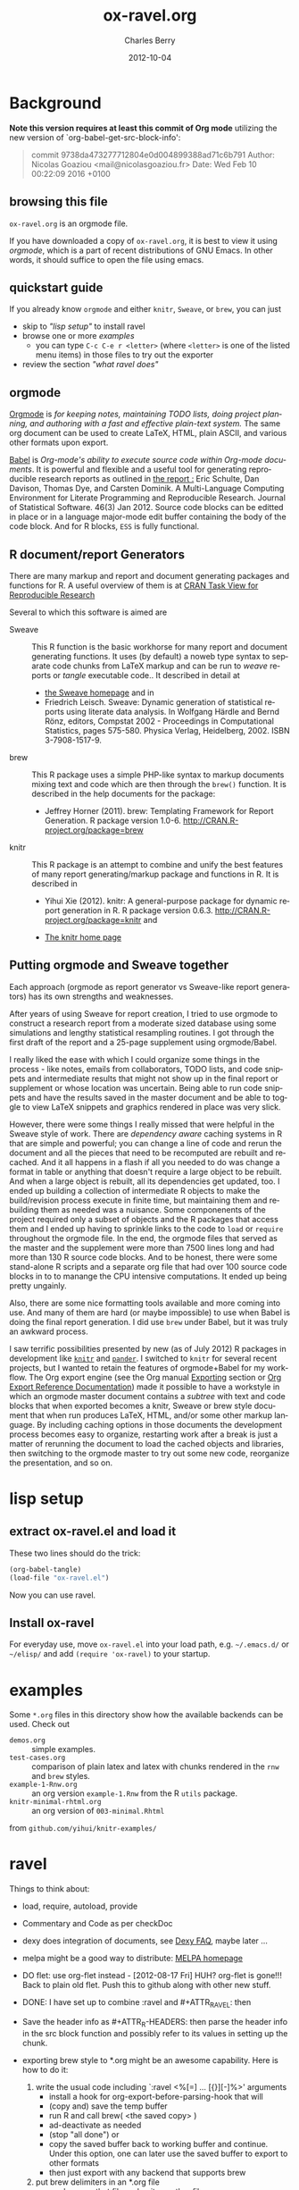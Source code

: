 
#+TITLE:     ox-ravel.org
#+AUTHOR:    Charles Berry
#+EMAIL:     ccberry@ucsd.edu
#+DATE:      2012-10-04
#+COMMENT: latest revision 2015-09-24
#+DESCRIPTION: Sweave/knit/brew document maker for orgmode
#+KEYWORDS:
#+LANGUAGE:  en
#+OPTIONS:   H:3 num:t toc:nil \n:nil @:t ::t |:t ^:t -:t f:t *:t <:t
#+OPTIONS:   TeX:t LaTeX:t skip:nil d:nil todo:t pri:nil tags:not-in-toc
#+INFOJS_OPT: view:nil toc:nil ltoc:t mouse:underline buttons:0 path:http://orgmode.org/org-info.js
#+EXPORT_SELECT_TAGS: export
#+EXPORT_EXCLUDE_TAGS: noexport
#+LINK_UP:
#+LINK_HOME:
#+XSLT:
#+DRAWERS: DEVNOTES TODOWHAT
#+PROPERTY: header-args :tangle ox-ravel.el :comments org


* Background
  :PROPERTIES:
  :eval:     never
  :END:

*Note this version requires at least this commit of Org mode* utilizing
the new version of `org-babel-get-src-block-info':

#+BEGIN_QUOTE
 commit 9738da473277712804e0d004899388ad71c6b791
  Author: Nicolas Goaziou <mail@nicolasgoaziou.fr>
  Date:   Wed Feb 10 00:22:09 2016 +0100
#+END_QUOTE

** browsing this file

~ox-ravel.org~ is an orgmode file.

If you have downloaded a copy of ~ox-ravel.org~, it is best to view it
using [[orgmode][orgmode]], which is a part of recent distributions of GNU
Emacs. In other words, it should suffice to open the file using emacs.

** quickstart guide

If you already know ~orgmode~ and either ~knitr~, ~Sweave~, or
~brew~, you can just

- skip to [[lisp setup]["lisp setup"]] to install ravel
- browse one or more [[examples][examples]]
  - you can type =C-c C-e r <letter>= (where =<letter>= is one of the
    listed menu items) in those files to try out the exporter
- review the section [[what ravel does]["what ravel does"]]

** orgmode

[[http://orgmode.org/index.html][Orgmode]] is /for keeping notes, maintaining TODO lists, doing project planning, and authoring with a fast and effective plain-text system./ The same org document can be used to create LaTeX, HTML, plain ASCII, and various other formats upon export.

[[http://orgmode.org/worg/org-contrib/babel/index.html][Babel]] is /Org-mode's ability to/ /execute source code/ /within Org-mode documents/. It is powerful and flexible and a useful tool for generating reproducible research reports as outlined in [[http://www.jstatsoft.org/v46/i03][the report :]] Eric Schulte, Dan Davison, Thomas Dye, and Carsten Dominik. A Multi-Language Computing Environment for Literate Programming and Reproducible Research. Journal of Statistical Software. 46(3) Jan 2012. Source code blocks can be editted in place or in a language major-mode edit buffer containing the body of the code block. And for R blocks, ~ESS~ is fully functional.

** R document/report Generators

There are many markup and report and document generating packages and
functions for R. A useful overview of them is at [[http://cran.r-project.org/web/views/ReproducibleResearch.html][CRAN Task View for
Reproducible Research]]

Several to which this software is aimed are

   - Sweave :: This R function is the basic workhorse for many report
               and document generating functions. It uses (by default)
               a noweb type syntax to separate code chunks from LaTeX
               markup and can be run to /weave/ reports or /tangle/
               executable code.. It described in
               detail at
     - [[http://www.statistik.uni-muenchen.de/~leisch/Sweave/][the Sweave homepage]] and in
     - Friedrich Leisch. Sweave: Dynamic generation of statistical
       reports using literate data analysis. In Wolfgang Härdle and
       Bernd Rönz, editors, Compstat 2002 - Proceedings in
       Computational Statistics, pages 575-580. Physica Verlag,
       Heidelberg, 2002. ISBN 3-7908-1517-9.


   - brew :: This R package uses a simple PHP-like syntax to markup
               documents mixing text and code which are then through
               the ~brew()~ function. It is described in the help documents for the package:
       - Jeffrey Horner (2011). brew: Templating Framework for Report
         Generation. R package version 1.0-6.
         http://CRAN.R-project.org/package=brew

   - knitr :: This R package is an attempt to combine and unify the
                 best features of many report generating/markup
                 package and functions in R. It is described in

	 - Yihui Xie (2012). knitr: A general-purpose package for
           dynamic report generation in R. R package version 0.6.3.
           http://CRAN.R-project.org/package=knitr and

	 - [[http://yihui.name/knitr/][The knitr home page]]

** Putting orgmode and Sweave together

Each approach (orgmode as report generator vs Sweave-like report
generators) has its own strengths and weaknesses.

After years of using Sweave for report creation, I tried to use
orgmode to construct a research report from a moderate sized database
using some simulations and lengthy statistical resampling routines. I
got through the first draft of the report and a 25-page supplement
using orgmode/Babel.

I really liked the ease with which I could organize some things in the
process - like notes, emails from collaborators, TODO lists, and code
snippets and intermediate results that might not show up in the final
report or supplement or whose location was uncertain. Being able to
run code snippets and have the results saved in the master document
and be able to toggle to view LaTeX snippets and graphics rendered in
place was very slick.

However, there were some things I really missed that were helpful in
the Sweave style of work. There are /dependency aware/ caching systems
in R that are simple and powerful; you can change a line of code and
rerun the document and all the pieces that need to be recomputed are
rebuilt and recached. And it all happens in a flash if all you needed
to do was change a format in table or anything that doesn't require a
large object to be rebuilt. And when a large object is rebuilt, all
its dependencies get updated, too. I ended up building a collection of
intermediate R objects to make the build/revision process execute in
finite time, but maintaining them and rebuilding them as needed was a
nuisance. Some componenents of the project required only a subset of
objects and the R packages that access them and I ended up having to
sprinkle links to the code to ~load~ or ~require~ throughout the
orgmode file. In the end, the orgmode files that served as the master
and the supplement were more than 7500 lines long and had more than
130 R source code blocks. And to be honest, there were some
stand-alone R scripts and a separate org file that had over 100 source
code blocks in to to manange the CPU intensive computations. It ended
up being pretty ungainly.

Also, there are some nice formatting tools available and more coming
into use. And many of them are hard (or maybe impossible) to use when
Babel is doing the final report generation. I did use =brew= under
Babel, but it was truly an awkward process.

I saw terrific possibilities presented by new (as of July 2012) R
packages in development like [[http://yihui.name/knitr/][=knitr=]] and [[https://github.com/daroczig/pander][=pander=]]. I switched to
=knitr= for several recent projects, but I wanted to retain the
features of orgmode+Babel for my workflow. The Org export engine (see
the Org manual [[http://orgmode.org/org.html#Exporting][Exporting]] section or [[http://orgmode.org/worg/dev/org-export-reference.html][Org Export Reference
Documentation]]) made it possible to have a workstyle in which an
orgmode master document contains a /subtree/ with text and code blocks
that when exported becomes a knitr, Sweave or brew style document that
when run produces LaTeX, HTML, and/or some other markup language. By
including caching options in those documents the development process
becomes easy to organize, restarting work after a break is just a
matter of rerunning the document to load the cached objects and
libraries, then switching to the orgmode master to try out some new
code, reorganize the presentation, and so on.

* lisp setup
  :PROPERTIES:
  :eval:     never
  :CUSTOM_ID: lispset
  :END:

** extract ox-ravel.el and load it

   These two lines should do the trick:

#+BEGIN_SRC emacs-lisp :tangle no
(org-babel-tangle)
(load-file "ox-ravel.el")
#+END_SRC

Now you can use ravel.

** Install ox-ravel

For everyday use, move =ox-ravel.el= into your load path,
e.g. =~/.emacs.d/= or =~/elisp/= and add ~(require 'ox-ravel)~ to your
startup.

* examples

Some =*.org= files in this directory show how the available backends
can be used. Check out

 - =demos.org= :: simple examples.
 - =test-cases.org= :: comparison of plain latex and latex with chunks
      rendered in the =rnw= and =brew= styles.
 - =example-1-Rnw.org= :: an org version =example-1.Rnw= from the R =utils= package.
 - =knitr-minimal-rhtml.org= :: an org version of =003-minimal.Rhtml=
 from =github.com/yihui/knitr-examples/=
* ravel
  :PROPERTIES:
  :eval:     never
  :END:

*************** 

Things to think about:
- load, require, autoload, provide
- Commentary and Code as per checkDoc
- dexy does integration of documents, see [[http://www.dexy.it/faq/#how-is-dexy-different-to-sweave][Dexy FAQ]], maybe later ...

- melpa might be a good way to distribute: [[http://melpa.milkbox.net/][MELPA homepage]]

- DO flet: use org-flet instead - [2012-08-17 Fri] HUH? org-flet is
  gone!!! Back to plain old flet. Push this to github along with other
  new stuff.

- DONE: I have set up to combine :ravel and #+ATTR_RAVEL: then

- Save the header info as #+ATTR_R-HEADERS: then parse the header info in
  the src block function and
  possibly refer to its values in setting up the chunk.

- exporting brew style to *.org might be an awesome capability. Here is how to do it:
  1. write the usual code including `:ravel <%[=] ... [{}][-]%>' arguments
     - install a hook for org-export-before-parsing-hook that will
     - (copy and) save the temp buffer
     - run R and call brew( <the saved copy> )
     - ad-deactivate as needed
     - (stop "all done") or
     - copy the saved buffer back to working buffer and continue. Under
       this option, one can later use the saved buffer to export to
       other formats
     - then just export with any backend that supports brew
  2. put brew delimiters in an *.org file
     - run brew on that file and write another file
     - export that file as usual, possibly letting babel work as usual


Mostly DONE:
- so here is what I am figuring out:
  - DONE need to advise org-babel-exp-do-export
    - to strip results of R blocks
    - to pre-format R src-blocks and inline src blocks
    - to pre-format and possibly run non-R source blocks according to
      the original parent (e.g. latex)
  - DONE advise org-export-as to
    - add hook for pre-parsed buffer
    - ad-activate org-babel-exp-do-export
    - ad-do-it
    - remove hook for pre-parsed buffer
    - ad-deactivate
    so that other back-ends are not tripped up
  - DONE define a universal src-block function
  - DONE define a universal inline-src-block function
  - define a back-end specific src-block format [DONE for latex-brew
    and latex-noweb]
  - define a back-end specific inline-src-block format [LIKEWISE]
  - DONE for the non-R src block function, use the ancestral version
  - DONE for the non-R inline src block function, use ancestor
  - NB ( assoc 'src-block (reverse org-rnw-translate-alist)) will
    find the ancestor!!!! - might need to revise for multiply derived
    backends like ox-md.
  - NB org-export-before-parsing-hook is handy - it can remove delimiters
    I insert to subvert babel's machinations.
  - need to add a native knitr backend
  - DONE src_R{} idiom is tricky. org-babel-inline-src-block-regexp
    needs whitespace between the [args] if any in the src_R call. So,
    I add that in the flet'ed version of org-babel-execute:R.

    
*************** END

** The elisp header for ox-ravel.el

 #+BEGIN_SRC emacs-lisp :tangle ox-ravel.el :comments no
   ;;; ox-ravel.el --- Sweave/knit/brew document maker for orgmode
   ;; Copyright (C) 2012,2014  Charles C. Berry

   ;; This program is free software: you can redistribute it and/or modify
   ;; it under the terms of the GNU General Public License as published by
   ;; the Free Software Foundation, either version 3 of the License, or
   ;; (at your option) any later version.

   ;; This program is distributed in the hope that it will be useful,
   ;; but WITHOUT ANY WARRANTY; without even the implied warranty of
   ;; MERCHANTABILITY or FITNESS FOR A PARTICULAR PURPOSE.  See the
   ;; GNU General Public License for more details.

   ;; You should have received a copy of the GNU General Public License
   ;; along with this program.  If not, see <http://www.gnu.org/licenses/>.

   ;;; Commentary:
   ;;              See ox-ravel.org for details.
   ;;
   ;;; Code:
   ;;
 #+END_SRC

 Prerequisites

 #+BEGIN_SRC emacs-lisp :tangle ox-ravel.el
   (require 'cl-lib)
   (require 'ox)
 #+end_src

 #+END_SRC
 :END:


** using and extending ravel

*** what ravel does

~ravel~ allows exporting ~*.org~ files or subtrees in them to several
reproducible research formats: ~brew~, ~Sweave~, and several ~knitr~
formats (brew, Rnw, Rmd, and Rhtml).

With ~ox-ravel-el~ loaded and the point in a =*.org= buffer,

: C-c C-e

or

: M-x org-export-dispatch RET

will pop up a menu of choices. Optionally, type ~C-s~ to select the
subtree containing point. Then type =r= to select the =Ravel= menu.
The keys on that menu allow export to one of the formats supported by
~ravel~.

~ravel~ exports the file or subtree in a suitable format
(currently LaTeX, HTML, or Markdown), but with differences from the
usual export mechanism in which the source code (aka src blocks) are
evaluated by orgmode's Babel engine and (optionally) code and/or
results are passed to the exporter.

Before the document is parsed, Babel is run. However, R src blocks are
not evaluated in the usual way. Instead they are processed as if they
were ~ravel~ language src blocks. The ~ravel~ language takes a block
of code and marks it up to define chunks according to the convention
of Sweave, knitr, or some other report generator.  Src blocks with the
~:noweb yes~ header argument are expanded (by inserting the code from
the blocks in the noweb references) before being marked up.  R src
blocks that have the ~:exports none~ header argument are ignored. Src
blocks in other languages are evaluated and exported as usual.

Thus, a document can define many R src blocks and select a few to
export by constructing a subtree with src blocks that include noweb
references in them and for which ~:noweb yes~ is specified. Then, just
that subtree can be exported.

An R header argument named ~:ravel~ and ~:attr_ravel~ properties are
passed to the exporter for use as options in the ultimate code
chunks. So, ~knitr~ chunk options such as 'results="as.is"' would be
given as ~ravel~ arguments. The way these are handled depends on the
backend; for ~knitr~ they are placed as chunk options and for ~brew~
they are used to construct variants of the '<% ... %>' code
delimiters.

Once Babel is finished, the exporter takes over. Typically, an export
backend is dierived from an existing backend like ~latex~, and
merely adds transcoders for handling the marked up src blocks or
inline src, and menu selections.

*** existing backends

Currently, backends are avaiable for

- ~ravel-latex~ :: LaTeX Sweave, knitr, or brew documents
- ~ravel-beamer~ :: LaTeX Sweave and knitr beamer documents
- ~ravel-markdown-~ :: Markdown knitr documents
  - ~ravel-html~ :: HTML knitr/Rhtml documents


A look at the ~*.org~ files in [[examples][the examples section]] should provide a
quickstart.  A look (below) at the definitions of the style functions
for these backends should guide further devlopment.

*** explicit specification of arguments in exported chunks

Arguments that need to be passed to exported code chunks can be placed
after a ~:ravel~ key in a ~#+begin_src R~ line. Or they can be given
in ~#+ATTR_RAVEL:~ lines immediately before the src block.

Some care is needed. Arguments for some backends may conflict with
other backends. In future development, it might help to prefix
arguments with the name of their backend.

*** TODO using Babel header arguments in exported code chunks

Babel headers as a string parseable by
`org-babel-parse-header-arguments' are made available to the
~org-ravel-blockify~ function in the ~non-ravelargs~ argument. This
would allow translation of some org-babel R header arguments
to exported chunk headers.  `org-ravel-style-list' defines the
allowable styles for chunks and adding to that list allows for special
handling of Babel header args.  The src block and inline processing
functions of a style would need to inspect the alist of
~r-headers-attr~ and find those that can be (re-)rendered and add the
necessary arguments to the output string in the header position along
with the arguments provided by the ~ravel~ argument.

*** new backends

A new =ravel= backend can be created with the function
`org-ravel-define-exporter'. See its docstring for more details.The
~ravel-markdown~ exporter was defined using the code in the next src
block.


#+BEGIN_SRC emacs-lisp :exports code :tangle no
  (org-ravel-define-exporter
   'ravel-markdown
   'md ?m "Ravel-markdown" "md" nil t )
#+END_SRC


It is fairly easy to add more backends. There are these
ingredients needed:

1. chunk style function - usually chosen from `org-ravel-style-alist'
2. inline style function - ditto
3. a call to setup up the derived backend
4. (optionally) a function to work with the ~org-export-dispatch~ menu

The examples below should serve to show what is needed to create
different chunk and inline styles.

* Babel

** variables
*** defconst-org-babel-header-args:ravel
#+NAME: defconst-org-babel-header-args:ravel
#+BEGIN_SRC emacs-lisp
  (defconst org-babel-header-args:ravel
    '(
      (ravel               . (:any))
      (ravel-style         . :any)
      (engine              . :any)
      (exports             . :any)
      (results             . ((file list vector table scalar verbatim)
                              (raw org html latex code pp wrap)
                              (replace silent append prepend)
                              (output value graphics))))
    "Ravel-specific header arguments.")
#+END_SRC
*** defvar-org-ravel-style

#+NAME: defvar-org-ravel-style
#+BEGIN_SRC emacs-lisp
  (defvar org-ravel-style nil
    "The default style to use for constructing chunks.
  Can be buffer-local, and is usually set by the export dispatcher.")

  (make-variable-buffer-local 'org-ravel-style)
#+END_SRC
*** defvar-org-ravel-run

#+NAME: defvar-org-ravel-run
#+BEGIN_SRC emacs-lisp
  (defvar-local org-ravel-run nil
    "If ravel is to be run on src blocks, this will be a list like

         '(\"R\") or '(\"R\" \"python\" \"awk\")

  and usually set (by the export dispatcher) to `org-ravel-engines'.

  Set this as buffer/file local for demos or debugging.")

#+END_SRC

*** defcustom-org-ravel-engines


#+NAME: defcustom-org-ravel-engines
#+BEGIN_SRC emacs-lisp

  (defcustom org-ravel-engines '(("R"))
    "Use these engines in forming ravel chunks.

  Typically, `org-ravel-run' will default to these.  It can be
  buffer-local.  These engines are recognized by `knitr':

	`R' `python' `awk' `ruby' `haskell' `bash' `perl' `dot'
	 `tikz' `sas' `coffeescript', `c', `Rcpp', and `polyglot'.

  Each alist CONS cell has the language (as a string) for the CAR and
  any cdr is cons-ed to the ravel attributes.

  Buffer local values are allowed."

   :group 'org-export-ravel

   :type '(set :greedy t
               (const :tag "   R" ("R") )
               (const :tag "   C" ("c" . "engine='c'"))
	       (const :tag "   Rcpp" ("c++" . "engine='Rcpp'"))
               (const :tag "   Python" ("python" . "engine='python'"))
               (const :tag "   AWK" ("awk" . "engine='awk'"))
               (const :tag "   Ruby" ("ruby" . "engine='ruby'"))
               (const :tag "   Haskell" ("haskell" . "engine='haskell'"))
               (const :tag "   bash" ("bash" . "engine='bash'"))
               (const :tag "   perl" ("perl" . "engine='perl'"))
               (const :tag "   dot" ("dot" . "engine='dot'"))
               (const :tag "   TikZ" ("tikz" . "engine='tikz'"))
               (const :tag "   SAS" ("sas" . "engine='sas'"))
               (const :tag "   CoffeeScript"
                      ("coffeescript" . "engine='coffeescript'"))
               (const :tag "   Polyglot" ("polyglot" . "engine='polyglot'"))
               (cons  :tag "   Other"  string  string)))


  (make-variable-buffer-local 'org-ravel-engines)
#+END_SRC

*** TODO defvar-org-ravel-style-alist
:TODOWHAT:
use `defcustom' here
:END:

#+NAME: defcustom-org-ravel-style-alist
#+BEGIN_SRC emacs-lisp 
    (defgroup org-export-ravel nil
      "Options for exporting Org mode files via Ravel."
      :tag "Org Export Ravel"
      :group 'org-export)

  (defcustom org-ravel-style-alist
    '((rnw . (org-ravel-block-rnw org-ravel-inline-rnw ".Rnw"))
      (brew . (org-ravel-block-brew org-ravel-inline-brew ".Rbrew"))
      (tex  . (org-ravel-block-tex org-ravel-inline-tex ".Rtex"))
      (html . (org-ravel-block-html org-ravel-inline-html ".Rhtml"))
      (md   . (org-ravel-block-md org-ravel-inline-md ".Rmd"))
      (braces   . (org-ravel-block-braces org-ravel-inline-braces ".Rtmpl"))
      (rst  . (org-ravel-block-rst org-ravel-inline-rst ".Rrst")))
    "The Chunk Style Alist to use in formatting Ravel output.

  The key of each element is matched by the `:ravel-style' property
  of a document, if specified, or by the default `:ravel-style' of
  the exporter selected.

  The value of each pair is a list of three elements:
    - the function that formats src blocks
    - the function that formats inline src blocks
    - a string giving the file extension. "
    :group 'org-export-ravel
    :type '(alist
            :key-type (symbol :tag "Ravel Style")
            :value--type (list :tag "Chunk Defn"
                               (function :tag "block coder")
                               (function :tag "inline coder")
                               (string :tag "File extension"))))

#+END_SRC

*** defvar-org-ravel-backend-parent 

#+BEGIN_SRC emacs-lisp

  (defvar org-ravel-backend-parent nil
    "If ravel is running, this variable will contain the name of the parent.")

#+END_SRC
** functions, macros,  and advice

*** defmacro-org-ravel-export-wrapper

See [[*defun-org-ravel-export-string-as][defun-org-ravel-export-string-as]] as an example of how this
macro is used.

#+BEGIN_SRC emacs-lisp
  (defmacro org-ravel-export-wrapper (&rest body)
    "Set up the preliminaries for the BODY of an export function.

  `org-ravel-export-to-file' and similar actions need to redefine
   `org-babel-get-src-block-info' and restore the
   function to its original value on exit, set values for
   `org-ravel-run' and for `org-ravel-style', force the `backend'
   to be ravel compliant and let-bind its parent as
   `org-ravel-backend-parent', and (by default) turn off
   confirmation for the evaluation of ravel blocks.

  `(org-ravel-export-wrapper BODY)' when used inside a `defun' will
  take care of these issues.

  Use of this macro outside of ravel export functions is
  discouraged as it can corrupt the cache used by the
  `org-element-*' functions.  In case of these issues,
  `org-element-cache-reset' will straighten things out."
    (declare (indent 1) (debug (form body)))
    `(let* ((org-ravel-get-s-b-info
	     ;; avoid recursive redefinition
	     (or (org-bound-and-true-p org-ravel-get-s-b-info)
		 (symbol-function
		  'org-babel-get-src-block-info)))
	    ;; set ravel variables
	    (org-ravel-run
	     (or  engines org-ravel-run org-ravel-engines))
	    (bk-orig
	     (if (symbolp backend)
		 (org-export-get-backend backend) backend))
	    (ravel-style-option
	     (assq :ravel-style
		   (org-export-backend-options bk-orig)))
	    (backend (if ravel-style-option bk-orig
		       (unless style
			 (message "Non ravel BACKEND might need STYLE."))
		       (org-ravel-create-backend
			(org-export-backend-name bk-orig) style)))
	    (org-ravel-backend-parent (org-export-backend-parent backend))
	    (org-ravel-style
	     (or style org-ravel-style
		 (nth 3
		      (assoc :ravel-style
			     (org-export-backend-options
			      backend)))))
	    (org-confirm-babel-evaluate org-confirm-babel-evaluate))
       ;; org-babel-get-src-block-info will modify info for ravel blocks
       (letf
	   (((symbol-function 'org-babel-get-src-block-info)
	     (lambda (&optional light datum)
	       (let* ((dat (or datum (org-element-context)))
		      (lang (org-element-property :language dat))
		      (ravel-it (assoc lang org-ravel-run))
		      (engine-cdr (and ravel-it (cdr ravel-it))))
		 (if ravel-it
		     (setf (nth 1 dat)
			   (plist-put (nth 1 dat) :language "ravel")))
		 (let* ((dat2 (funcall org-ravel-get-s-b-info light dat))
			(nth-2-dat2 (nth 2 dat2)))
		   (if (or (not ravel-it)
			   (equal (cdr (assoc :exports nth-2-dat2)) "none"))
		       dat2 ;; non-ravel or nothing to do
		     (setf (cdr (assoc :exports nth-2-dat2)) "results")
		     (add-to-list 'nth-2-dat2 `(:engine . ,engine-cdr))
		     (setf (nth 2 dat2) nth-2-dat2)
		     (if (eq 'inline-src-block (org-element-type dat))
			 (org-ravel-set-raw-results dat2)
		       (org-ravel-rewrap dat2))
		     dat2))))))
	 ,@body)))
#+END_SRC

*** defun-org-babel-expand-body:ravel


#+BEGIN_SRC emacs-lisp
  (defun org-babel-expand-body:ravel (body params &optional var-lines)
    "Use native `org-babel-expand-body' for src-block engine if
    there is one to format BODY as per PARAMS."
    (let*
	((engine-cdr (cdr (assq :engine params)))
	 (engine (and engine-cdr
		       (replace-regexp-in-string
			"engine='\\([^']+\\)'" "\\1" engine-cdr)))
	 (expand-cmd
	  (intern (concat "org-babel-expand-body:" engine))))
      (cond
       ((and engine (fboundp expand-cmd))
	(funcall expand-cmd body params))
       (engine (org-babel-expand-body:generic body params))
       (t (org-babel-expand-body:R body params)))))
#+END_SRC

#

*** defun-org-ravel-rewrap

Wrap the results of `org-babel-execute:ravel' in a
:#+BEGIN_EXPORT RAVEL ... #+END_EXPORT block.

#+NAME: defun-org-ravel-rewrap
#+BEGIN_SRC emacs-lisp
  (defun org-ravel-rewrap (retval)
    ":wrap with `ravel' maybe.
  Argument RETVAL is the parsed src block.

  `:file', `:file-ext', and `:results' get suffixed with `-arg'
  to neuter their effects. Block/snippet style functions can find
  them in `R-HEADERS-ATTR'. "
    (if (assoc :wrap (nth 2 retval))
	(setf (cdr (assoc :wrap (nth 2 retval))) "EXPORT RAVEL")
      (setf (nth 2 retval)  (append (nth 2 retval)
                                    '((:wrap . "EXPORT RAVEL")))))
    ;; :results value gets saved in non-ravelargs in case it is ever
    ;; needed
    (if (assq :file (nth 2 retval))
	(setf (car (assoc :file (nth 2 retval))) :file-arg))
    (if (assq :file-ext (nth 2 retval))
	(setf (car (assq :file-ext (nth 2 retval))) :file-ext-arg))
    (if (assq :results (nth 2 retval))
	(let
            ((results-arg (cdr (assq :results (nth 2 retval)))))
          (setf (cdr (assq :results (nth 2 retval)))
		"replace")
	  (setf (nth 2 retval)  (append (nth 2 retval)
					`((:results-arg . ,results-arg)))))))


#+END_SRC

*** defun-org-ravel-set-raw-results 

The inline results are in ~@@ravel: ... @@~ snippets. Do not allow
further formatting.

#+NAME: defun-org-ravel-set-raw-results
#+BEGIN_SRC emacs-lisp
  (defun org-ravel-set-raw-results (retval)
    "Set (:results raw replace).
  Argument RETVAL is the parsed src block."
    (if (assoc :results (nth 2 retval))
	(setf (cdr (assoc :results (nth 2 retval))) "raw replace")
      (setf (nth 2 retval)
            (append (nth 2 retval)
                    '((:results . "raw replace"))))))

#+END_SRC
*** defvar-org-ravel-no-confirm-for-ravel

Confirmation of ravel `execution' is a nuisance --- and no code is
actually run --- so disable confirmations for `ravel' src blocks.
This can be overridden by `(setq org-ravel-no-confirm-for-ravel t)' if
ever needed.


Maybe need to add check if (functionp org-confirm-babel-evaluate) is
nil in which case, I do not reset it.

#+NAME: defvar-org-ravel-no-confirm-for-ravel
#+BEGIN_SRC emacs-lisp
  (defvar org-ravel-no-confirm-for-ravel
    (lambda (language body)
      (if (string= language "ravel") nil t))
    "Do not confirm if LANGUAGE is `ravel'.")

  (defun org-ravel-reset-confirm (value)
    "Revert `org-confirm-babel-evaluate' as buffer local VALUE."
    (when org-confirm-babel-evaluate
      (setf org-confirm-babel-evaluate
            value)))

#+END_SRC
*** defun-org-babel-execute:ravel

`org-babel-execute:ravel' calls formatting functions for the code. No
actual code is run. Also need to add some kind of alias for edit modes
if Rcpp is to be supported. Like `(defalias 'Rcpp-mode 'c++-mode)'

#+NAME: defun-org-babel-execute:ravel
#+BEGIN_SRC emacs-lisp
  (defun org-babel-execute:ravel (body params)
    "Format BODY as ravel according to PARAMS."
     (save-excursion
       (if (string= "none" (cdr (assoc :exports params)))
           ""
	 (let*
             ((oec (org-element-context))
              (ravel-attr (org-element-property :attr_ravel oec))
              (type (org-element-type oec))
              ;; Need (org-babel-params-from-properties "ravel") here as
              ;; parsing was done on "R" or other language.
              (headers  (apply #'org-babel-merge-params
                               (append
				(org-babel-params-from-properties "ravel")
				(list params))))
              (ravelarg (cdr (assoc :ravel headers)))
              (engine (cdr (assoc :engine headers)))
              (ravelstyle (cdr (assoc :ravel-style headers)))
              (label (org-element-property :name oec))
              (non-ravelargs (assq-delete-all :ravel headers))
              (chunk-style
               (org-ravel-get-style ravelstyle))
	      (body (org-remove-indentation body))
              (full-body
               (org-babel-expand-body:ravel body params)))
	   (when engine
	     (setq ravel-attr
		   (cons engine
			 ravel-attr)))
           (if (equal type 'inline-src-block)
               (org-ravel-snippetize chunk-style ravelarg non-ravelargs full-body)
             (org-ravel-blockify chunk-style label ravelarg ravel-attr
				 non-ravelargs full-body))))))
#+END_SRC
*** defun-org-ravel-snippetize/blockify

   Call the chunk-style functions to format the code.

#+NAME: defun-org-ravel-snippetize
#+BEGIN_SRC emacs-lisp
  (defun org-ravel-snippetize (chunk-style ravelarg r-headers-attr body)
    "Format an inline src block.

  Use CHUNK-STYLE, RAVELARG, and R-HEADERS-ATTR (often ignored) to
  format BODY, then wrap it inside an export snippet."
    (format "@@ravel:%s@@"
            (funcall (nth 1 chunk-style)
                     ravelarg r-headers-attr body)))

  (defun  org-ravel-blockify
    (chunk-style label ravelarg ravel-attr non-ravelargs body)
     "Format a src block.

  Use CHUNK-STYLE, LABEL, RAVELARG, RAVEL-ATTR and
  NON-RAVELARGS (typically ignored) to format BODY and wrap it
  inside an export block."
             (funcall (nth 0 chunk-style) label ravelarg
                      ravel-attr non-ravelargs body))
#+END_SRC
*** defun-org-ravel-get-style
#+NAME: defun-org-ravel-get-style
#+BEGIN_SRC emacs-lisp
  (defun org-ravel-get-style (style-from-header)
    "Return the chunk style for STYLE-FROM-HEADER.

  Possibly find it in properties or use `org-ravel-style' by
    default."
    (or
     (assoc-default
      (or style-from-header
          (cdr (assoc
                :ravel-style
                (org-babel-parse-header-arguments
                 (org-entry-get (point)
                                "header-args:ravel"
                                'inherit))))
          org-ravel-style)
      org-ravel-style-alist 'string=)
     (user-error "Ravel-style: %S not found -- Consult `org-ravel-style-alist'"
                 style-from-header)))

#+END_SRC

* Chunk styling

These functions will be called by the transcoders or used to set up
functions to be so called.

** defun-org-ravel-attr-plus-header
#+NAME: defun-org-ravel-attr-plus-header
#+BEGIN_SRC emacs-lisp
  (defun org-ravel-attr-plus-header
    (label ravelarg ravel-attr)
    "Separate LABEL, RAVELARG, and RAVEL-ATTR by commas."
    (mapconcat #'identity
               (delete nil
                       (cons label
                             (cons ravelarg ravel-attr))) ", "))

#+END_SRC


** defmacro-org-ravel-style-x
#+NAME: defmacro-org-ravel-style-x
#+BEGIN_SRC emacs-lisp
   (defmacro org-ravel-style-x (x xblock xinline &optional xcode)
     "Make style functions.

  The functions are `org-ravel-block-X' and `org-ravel-inline-X'
  where X names the style, XBLOCK gives the block format, XINLINE gives the
  inline format, and XCODE is an optional line prefix.

   `org-ravel-block-X' defines the Chunk code style.  It's arguments are
       LABEL - the chunk name,
       RAVEL - header args as a string,
       ATTR-RAVEL - attributes to be combined with RAVEL,
       R-HEADERS-ATTR - other headers from Babel as a string parseable
        by `org-babel-parse-header-arguments',
       SRC-CODE is the code from the block.

   `org-ravel-inline-X' defines the inline code style.  It's arguments
       are RAVEL, R-HEADERS-ATTR, SRC-CODE as above.  Note that only SRC-CODE is
       used in this macro, but other arguments may be used in hand tooled inline
       style functions."
     (let ((blk-args
            '(label ravel attr-ravel r-headers-attr src-code))
           (inline-args '(ravel r-headers-attr src-code))
           (blk-body
            `(let ((ravel  (org-ravel-attr-plus-header label ravel attr-ravel)))
               ,(if xcode
                    `(format ,xblock ravel
                             (replace-regexp-in-string "^" ,xcode src-code))
                  `(format ,xblock ravel src-code))))
           (inline-body `(format ,xinline src-code))
           (bname (concat "org-ravel-block-" x))
           (iname (concat "org-ravel-inline-" x)))
       (defalias (intern bname)
         (list 'lambda blk-args blk-body)
         (concat "Run this:\n\n" (pp-to-string blk-body)))
       (defalias (intern iname)
         (list 'lambda inline-args inline-body)
         (concat "Run this:\n\n" (pp-to-string inline-body)))
       (format "Functions: %s and %s" bname iname)))

#+END_SRC
** brew-style

Brew needs to wrap the code inside "<% ... %>" and possibly add
additional markup. So the `org-ravel-style-x' macro is not used to
produce the `org-ravel-block/inline-brew' functions.

*** defun-org-ravel-format-brew-spec
#+NAME: defun-org-ravel-format-brew-spec
#+BEGIN_SRC emacs-lisp
  (defun org-ravel-format-brew-spec (&optional spec)
    "Check a brew SPEC, escape % signs, and add a %s spec."
    (let
        ((spec (or spec "<% %>")))
      (if (string-match
           "<\\(%+\\)\\([=]?\\)\\(.+?\\)\\([{}]?[ ]*-?\\)\\(%+\\)>"
           spec)
          (let (
                (opct (match-string 1 spec))
                (eqsign (match-string 2 spec))
                (filler (match-string 3 spec))
                (enddash (match-string 4 spec))
                (clpct (match-string 5 spec)))
            (if (string= opct clpct)
                (concat "<" opct opct eqsign " %s " enddash clpct clpct ">")
              (error "Percent signs do not balance:%s" spec)))
        (error "Invalid spec:%s" spec))))

#+END_SRC

*** defun-org-ravel-block-brew
#+NAME: defun-org-ravel-block-brew
#+BEGIN_SRC emacs-lisp
  (defun org-ravel-block-brew (label ravel attr_ravel r-headers-attr src-code)
    "Define the chunk style for brew.

  LABEL is the chunk name, RAVEL is the collection of ravel args as
  a string, ATTR_RAVEL and R-HEADERS-ATTR are ignored here,
  SRC-CODE is the code from the block."
    (format (org-ravel-format-brew-spec ravel) src-code))

  (defun org-ravel-inline-brew (ravel r-headers-attr src-code)
    "Define the inline-src style for brew.

  RAVEL is the collection of ravel args as a string, R-HEADERS-ATTR
  is the collection of headers from Babel as a string parseable by
  `org-babel-parse-header-arguments', SRC-CODE is the code from the
  block."
    (format (org-ravel-format-brew-spec
             (or ravel "<%= code -%>"))
            src-code))

#+END_SRC
** standard block/inline chunk styles

See the `org-ravel-style-x' docstring for more details.

*** org-ravel-style-x-rnw
#+NAME: org-ravel-style-x-rnw
#+BEGIN_SRC emacs-lisp
  (org-ravel-style-x "rnw"
  "<<%s>>=\n%s\n@ %%def"
  "\\Sexpr{ %s }")
#+END_SRC
*** org-ravel-style-x-tex
#+NAME: org-ravel-style-x-tex
#+BEGIN_SRC emacs-lisp
  (org-ravel-style-x "tex"
                     "%% begin.rcode( %s )\n%s\n%% end.code"
                     "\\rinline{ %s }"
                     "%")
#+END_SRC
*** org-ravel-style-x-html
#+NAME: org-ravel-style-x-html
#+BEGIN_SRC emacs-lisp
  (org-ravel-style-x "html"
  "<!--begin.rcode  %s \n%s\nend.rcode-->"
  "<!--rinline  %s  -->")
#+END_SRC
*** org-ravel-style-x-md
#+NAME: org-ravel-style-x-md
#+BEGIN_SRC emacs-lisp
  (org-ravel-style-x "md"
  "```{r  %s }\n%s \n```"
  "`r  %s `")


#+END_SRC
*** org-ravel-style-x-braces
#+NAME: org-ravel-style-x-braces
#+BEGIN_SRC emacs-lisp
  (org-ravel-style-x "braces"
  "{{%0.0s%s}}"
  "{{%s}}")

#+END_SRC
* Exporter
** Transcoders

Transcoders for `export-block' and `export-snippet' are defined for
the ravel family of backends. For `ravel' blocks/snippets, they merely
return their content. For other blocks/snippets, they fall back to the
transcoders for the parent backend.

*** defun-org-ravel-export-block 


#+NAME: defun-org-ravel-export-block
#+BEGIN_SRC emacs-lisp
  (defun org-ravel-export-block (export-block contents info)
    "Transcode a EXPORT-BLOCK element from Org to ravel.
  CONTENTS is nil.  INFO is a plist holding contextual information."
    (if (equal (org-element-property :type export-block) "RAVEL")
	(org-unescape-code-in-string
	 (org-element-property :value export-block))
      (org-export-with-backend
             org-ravel-backend-parent export-block contents info)))

#+END_SRC
*** defun-org-ravel-export-snippet

#+NAME: defun-org-ravel-export-snippet
#+BEGIN_SRC emacs-lisp
  (defun org-ravel-export-snippet (export-snippet contents info)
    "Transcode a EXPORT-SNIPPET element from Org to ravel.
  CONTENTS is nil.  INFO is a plist holding contextual information."
    (if (eq (org-export-snippet-backend export-snippet) 'ravel)
	(org-element-property :value export-snippet)
      (org-export-with-backend org-ravel-backend-parent export-snippet contents info)))

#+END_SRC
** export to file, to buffer, string as string


*** defun-org-ravel-create-backend
#+BEGIN_SRC emacs-lisp
  (defun  org-ravel-create-backend (parent &optional style)
    "Create a ravel-compliant backend from PARENT using STYLE.
  Hence, (org-ravel-create-backend 'ascii \"md\") creates a backend
  whose parent is ascii and default style is \"md\"."
    (org-export-create-backend
     :parent parent
     :transcoders '((export-snippet . org-ravel-export-snippet)
                    (export-block . org-ravel-export-block))
     :options `((:ravel-style "RAVEL_STYLE" nil ,style t))
     :blocks    '("RAVEL")))

#+END_SRC
*** defun-org-ravel-export-string-as
#+NAME: defun-org-ravel-export-string-as
#+BEGIN_SRC emacs-lisp
  (defun org-ravel-export-string-as
    (string backend &optional body-only ext-plist engines style)
    "Export STRING as a string.

   Use BACKEND with BODY-ONLY and EXT-PLIST, all as per
  `org-export-string-as'.  If non-nil, ENGINES will set
  `org-ravel-run' locally.  Otherwise, an attempt will be made to
  replace it with `org-ravel-run' or `org-ravel-engines'.  STYLE
  will set `org-ravel-style' if non-nil, otherwise
  `org-ravel-style' or the default for BACKEND will be used.  

  This function can be run by Babel to produce a string that is
  used in a Babel src block.

  It can run arbitrary backends if STYLE is supplied or if STRING
  supplies valid values for src blocks and inline src blocks in it."


    (org-ravel-export-wrapper
     (org-ravel-reset-confirm
      org-ravel-no-confirm-for-ravel)
     (org-export-string-as string backend body-only ext-plist)))
#+END_SRC
*** defun-org-ravel-export-to-file

#+NAME: defun-org-ravel-export-to-file
#+BEGIN_SRC emacs-lisp
  (defun org-ravel-export-to-file
    (backend &optional file async subtreep visible-only
             body-only ext-plist post-process engines style)
    "Export invoking ravel with BACKEND to FILE.

  ASYNC must be nil, but SUBTREEP, VISIBLE-ONLY, BODY-ONLY,
  EXT-PLIST, and POST-PROCESS are passed to `org-export-to-file'.
  ENGINES supplies a value for `org-ravel-run' and STYLE for
  `org-ravel-style'.  If a backend is used that is not set up for
  ravel, it usually best to use, e.g.

       `(org-ravel-export-to-file
	 (org-ravel-create-backend 'ascii \"md\") ... )'

    to create a ravel-compliant backend.

  Note that `org-babel-confirm-evaluate' is set locally by `let*'
  to `org-ravel-no-confirm-for-ravel', which holds a `lambda'
  function.  To override this, create a variable with that name."

    (org-ravel-export-wrapper
	(let ((file (or file
			(org-export-output-file-name
			 (org-ravel-extension org-ravel-style) subtreep))))
	  (when async (user-error "ASYNC not allow for ravel"))
	  (org-ravel-reset-confirm org-ravel-no-confirm-for-ravel)
	  (org-export-to-file backend file async subtreep visible-only
			      body-only ext-plist post-process))))

#+END_SRC

*** defun-org-ravel-export-to-buffer

#+NAME: defun-org-ravel-export-to-buffer
#+BEGIN_SRC emacs-lisp
  (defun org-ravel-export-to-buffer
      (backend &optional buffer async subtreep visible-only
               body-only ext-plist post-process engines style)
    "Export invoking ravel using BACKEND to BUFFER.

  ASYNC must be nil, but SUBTREEP, VISIBLE-ONLY, BODY-ONLY,
  EXT-PLIST, and POST-PROCESS are passed to `org-export-to-buffer'.
  ENGINES supplies a value for `org-ravel-run' and STYLE for
  `org-ravel-style'.  If a backend is used that is not set up for
  ravel, it usually best to use, e.g.

     `(org-ravel-export-to-buffer
       (org-ravel-create-backend 'ascii \"md\") ... )'

  to create a ravel-compliant backend.

  Note that `org-babel-confirm-evaluate' is set locally by `let*'
  to `org-ravel-no-confirm-for-ravel', which holds a `lambda'
  function.  To override this, create a variable with that name."

    (org-ravel-export-wrapper
	(let ((buffer (or buffer
			  (format "* %S Output *"
				  (org-export-backend-name backend)))))
	  (when async (user-error "ASYNC not allow for ravel"))
	  (org-ravel-reset-confirm org-ravel-no-confirm-for-ravel)
	  (org-export-to-buffer backend buffer async subtreep visible-only
				body-only ext-plist post-process))))

#+END_SRC

** Backend Definitions
*** defun-org-ravel-extension
#+NAME: defun-org-ravel-extension
#+BEGIN_SRC emacs-lisp
  (defun org-ravel-extension (style)
    "Get the file extension for STYLE."
    (nth 3 (assoc-string style org-ravel-style-alist)))


#+END_SRC

*** defmacro-ravel-define-exporter

#+NAME: defmacro-ravel-define-exporter
#+BEGIN_SRC emacs-lisp
  (defmacro org-ravel-define-exporter
    (ravel-backend parent menu-key menu-label style-default
                   &optional fileout bufferout post-proc filters)
    "Define ravel backends.

  The arguments are:

	 RAVEL-BACKEND is a symbol naming the backend derived from

	 PARENT is a registered backend,

	 MENU-KEY should be an integer code for a lower-case
	 character like `?a' to refer to file dispatch,

	 MENU-LABEL tells how to label the backend in the
	 dispatch menu,

	 STYLE-DEFAULT is the style to use if not specified as a
          `:ravel-style' attribute,

	 FILEOUT is usually nil which allows
	 `org-ravel-export-to-file' to assign the file name

	 BUFFEROUT is usually `t' - if non-nil create menu
	 entry `(upcase MENU-KEY)' that will be used for menu
	 dispatch) or nil for no buffer dispatcher, and

	 POST-PROC is a post-export hook function or nil

	 FILTERS is an alist of filters that will overwrite or
	 complete filters defined in PARENT back-end.  See
	 `org-export-filters-alist' for a list of allowed filters."

    `(org-export-define-derived-backend
	 ,ravel-backend
	 ,parent
	 :translate-alist '(
                            (export-snippet . org-ravel-export-snippet)
                            (export-block . org-ravel-export-block))
	 :options-alist '((:ravel-style "RAVEL_STYLE"
					nil ,style-default t))
	 :filters-alist ,filters
	 :menu-entry
	 '(?r "Ravel"
              ,(remq nil
                     `((,menu-key ,(concat menu-label " file")
                                  (lambda (a s v b)
                                    (org-ravel-export-to-file
                                   ,ravel-backend ,fileout a s v b nil 
                                   nil nil ,style-default)))
                       ,(if bufferout
                            `(,(upcase menu-key) ,(concat menu-label " buffer")
                              (lambda (a s v b)
				(org-ravel-export-to-buffer
				 ,ravel-backend nil a s v b nil ,post-proc
				 nil ,style-default)))))))))
#+END_SRC

** Create Backends

The `(eval-after-load FILE FORM)' forms seems to work. i.e. FORM is
executed if the backend specified in FILE (e.g. 'ox-latex) is already loaded.
If not, then when FILE is loaded, FORM is run.

The variable `org-export-backends' can be customized to (de-)list
parent backends. The `ravel' backends that depend on those parents are
(de-)activated when the parent is (de-)listed.

A ravel backend whose parent is not in `org-export-backends' will need
to `require' or `load' that parent.

#+NAME: run-org-ravel-define-exporters
#+BEGIN_SRC emacs-lisp :comments org

  (eval-after-load 'ox-latex
    '(org-ravel-define-exporter
     'ravel-latex
     'latex ?l "Ravel-LaTeX" "rnw" nil t (lambda () (LaTeX-mode))))

  (eval-after-load 'ox-beamer
    '(org-ravel-define-exporter
     'ravel-beamer
     'beamer ?b "Ravel-beamer" "rnw" nil t (lambda () (LaTeX-mode)))
)
  (eval-after-load 'ox-html
    '(org-ravel-define-exporter
     'ravel-html
     'html ?h "Ravel-html" "html" nil t ))

  (defun org-ravel-filter-cite-as-pandoc (text back-end info)
    "Translate citations in latex format (i.e. \cite{id}) into
  citations in pandoc format (i.e. [@id]). 

  Note, loading `ox-bibtex' transforms all latex/bibtex citations
  into html links, so do not load it if this format is desired."
    (replace-regexp-in-string ",[\s-]*" "; @"
                              (replace-regexp-in-string
			       "\\\\cite{\\(.*\\)}" "[@\\1]" text)))
  (eval-after-load 'ox-md
    '(org-ravel-define-exporter
     'ravel-markdown
     'md ?m "Ravel-markdown" "md" nil t nil 
     '((:filter-latex-fragment . org-ravel-filter-cite-as-pandoc))))

#+END_SRC

* provide ravel							   :noexport:

#+BEGIN_SRC emacs-lisp :tangle ox-ravel.el
  (provide 'ox-ravel)

  ;;; ox-ravel.el ends here
#+END_SRC


